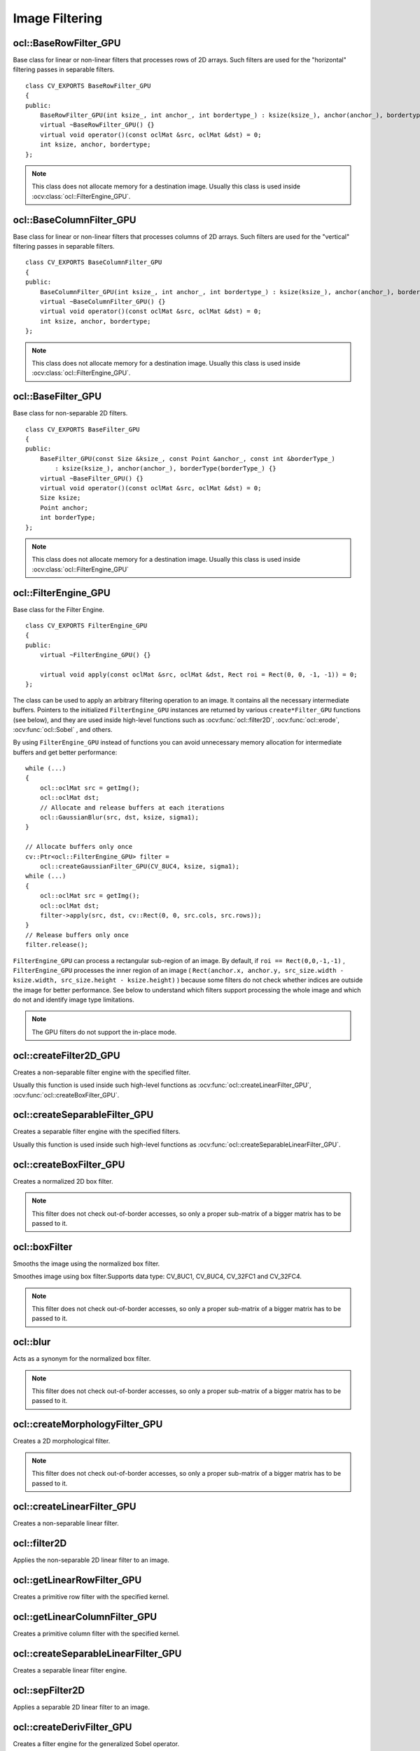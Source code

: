 Image Filtering
=============================

.. highlight:: cpp

ocl::BaseRowFilter_GPU
--------------------------
.. ocv:class:: ocl::BaseRowFilter_GPU

Base class for linear or non-linear filters that processes rows of 2D arrays. Such filters are used for the "horizontal" filtering passes in separable filters. ::

    class CV_EXPORTS BaseRowFilter_GPU
    {
    public:
        BaseRowFilter_GPU(int ksize_, int anchor_, int bordertype_) : ksize(ksize_), anchor(anchor_), bordertype(bordertype_) {}
        virtual ~BaseRowFilter_GPU() {}
        virtual void operator()(const oclMat &src, oclMat &dst) = 0;
        int ksize, anchor, bordertype;
    };

.. note:: This class does not allocate memory for a destination image. Usually this class is used inside :ocv:class:`ocl::FilterEngine_GPU`.

ocl::BaseColumnFilter_GPU
-----------------------------
.. ocv:class:: ocl::BaseColumnFilter_GPU

Base class for linear or non-linear filters that processes columns of 2D arrays. Such filters are used for the "vertical" filtering passes in separable filters. ::

    class CV_EXPORTS BaseColumnFilter_GPU
    {
    public:
        BaseColumnFilter_GPU(int ksize_, int anchor_, int bordertype_) : ksize(ksize_), anchor(anchor_), bordertype(bordertype_) {}
        virtual ~BaseColumnFilter_GPU() {}
        virtual void operator()(const oclMat &src, oclMat &dst) = 0;
        int ksize, anchor, bordertype;
    };

.. note:: This class does not allocate memory for a destination image. Usually this class is used inside :ocv:class:`ocl::FilterEngine_GPU`.

ocl::BaseFilter_GPU
-----------------------
.. ocv:class:: ocl::BaseFilter_GPU

Base class for non-separable 2D filters. ::

    class CV_EXPORTS BaseFilter_GPU
    {
    public:
        BaseFilter_GPU(const Size &ksize_, const Point &anchor_, const int &borderType_)
            : ksize(ksize_), anchor(anchor_), borderType(borderType_) {}
        virtual ~BaseFilter_GPU() {}
        virtual void operator()(const oclMat &src, oclMat &dst) = 0;
        Size ksize;
        Point anchor;
        int borderType;
    };

.. note:: This class does not allocate memory for a destination image. Usually this class is used inside :ocv:class:`ocl::FilterEngine_GPU`

ocl::FilterEngine_GPU
------------------------
.. ocv:class:: ocl::FilterEngine_GPU

Base class for the Filter Engine. ::

    class CV_EXPORTS FilterEngine_GPU
    {
    public:
        virtual ~FilterEngine_GPU() {}

        virtual void apply(const oclMat &src, oclMat &dst, Rect roi = Rect(0, 0, -1, -1)) = 0;
    };

The class can be used to apply an arbitrary filtering operation to an image. It contains all the necessary intermediate buffers. Pointers to the initialized ``FilterEngine_GPU`` instances are returned by various ``create*Filter_GPU`` functions (see below), and they are used inside high-level functions such as :ocv:func:`ocl::filter2D`, :ocv:func:`ocl::erode`, :ocv:func:`ocl::Sobel` , and others.

By using ``FilterEngine_GPU`` instead of functions you can avoid unnecessary memory allocation for intermediate buffers and get better performance: ::

    while (...)
    {
        ocl::oclMat src = getImg();
        ocl::oclMat dst;
        // Allocate and release buffers at each iterations
        ocl::GaussianBlur(src, dst, ksize, sigma1);
    }

    // Allocate buffers only once
    cv::Ptr<ocl::FilterEngine_GPU> filter =
        ocl::createGaussianFilter_GPU(CV_8UC4, ksize, sigma1);
    while (...)
    {
        ocl::oclMat src = getImg();
        ocl::oclMat dst;
        filter->apply(src, dst, cv::Rect(0, 0, src.cols, src.rows));
    }
    // Release buffers only once
    filter.release();


``FilterEngine_GPU`` can process a rectangular sub-region of an image. By default, if ``roi == Rect(0,0,-1,-1)`` , ``FilterEngine_GPU`` processes the inner region of an image ( ``Rect(anchor.x, anchor.y, src_size.width - ksize.width, src_size.height - ksize.height)`` ) because some filters do not check whether indices are outside the image for better performance. See below to understand which filters support processing the whole image and which do not and identify image type limitations.

.. note:: The GPU filters do not support the in-place mode.

.. seealso:: :ocv:class:`ocl::BaseRowFilter_GPU`, :ocv:class:`ocl::BaseColumnFilter_GPU`, :ocv:class:`ocl::BaseFilter_GPU`, :ocv:func:`ocl::createFilter2D_GPU`, :ocv:func:`ocl::createSeparableFilter_GPU`, :ocv:func:`ocl::createBoxFilter_GPU`, :ocv:func:`ocl::createMorphologyFilter_GPU`, :ocv:func:`ocl::createLinearFilter_GPU`, :ocv:func:`ocl::createSeparableLinearFilter_GPU`, :ocv:func:`ocl::createDerivFilter_GPU`, :ocv:func:`ocl::createGaussianFilter_GPU`

ocl::createFilter2D_GPU
---------------------------
Creates a non-separable filter engine with the specified filter.

.. ocv:function:: Ptr<FilterEngine_GPU> ocl::createFilter2D_GPU( const Ptr<BaseFilter_GPU> filter2D)

    :param filter2D: Non-separable 2D filter.

Usually this function is used inside such high-level functions as :ocv:func:`ocl::createLinearFilter_GPU`, :ocv:func:`ocl::createBoxFilter_GPU`.


ocl::createSeparableFilter_GPU
----------------------------------
Creates a separable filter engine with the specified filters.

.. ocv:function:: Ptr<FilterEngine_GPU> ocl::createSeparableFilter_GPU(const Ptr<BaseRowFilter_GPU> &rowFilter, const Ptr<BaseColumnFilter_GPU> &columnFilter)

    :param rowFilter: "Horizontal" 1D filter.

    :param columnFilter: "Vertical" 1D filter.

Usually this function is used inside such high-level functions as :ocv:func:`ocl::createSeparableLinearFilter_GPU`.

ocl::createBoxFilter_GPU
----------------------------
Creates a normalized 2D box filter.

.. ocv:function:: Ptr<FilterEngine_GPU> ocl::createBoxFilter_GPU(int srcType, int dstType, const Size &ksize, const Point &anchor = Point(-1, -1), int borderType = BORDER_DEFAULT)

.. ocv:function:: Ptr<BaseFilter_GPU> ocl::getBoxFilter_GPU(int srcType, int dstType, const Size &ksize, Point anchor = Point(-1, -1), int borderType = BORDER_DEFAULT)

    :param srcType: Input image type supporting ``CV_8UC1`` and ``CV_8UC4`` .

    :param dstType: Output image type.  It supports only the same values as the source type.

    :param ksize: Kernel size.

    :param anchor: Anchor point. The default value ``Point(-1, -1)`` means that the anchor is at the kernel center.

    :param borderType: Supports border type: BORDER_CONSTANT, BORDER_REPLICATE, BORDER_REFLECT,BORDER_REFLECT_101,BORDER_WRAP.

.. note:: This filter does not check out-of-border accesses, so only a proper sub-matrix of a bigger matrix has to be passed to it.

.. seealso:: :ocv:func:`boxFilter`

ocl::boxFilter
------------------
Smooths the image using the normalized box filter.

.. ocv:function:: void ocl::boxFilter(const oclMat &src, oclMat &dst, int ddepth, Size ksize, Point anchor = Point(-1, -1), int borderType = BORDER_DEFAULT)

    :param src: Input image. ``CV_8UC1`` and ``CV_8UC4`` source types are supported.

    :param dst: Output image type. The size and type is the same as ``src`` .

    :param ddepth: Output image depth. If -1, the output image has the same depth as the input one. The only values allowed here are ``CV_8U`` and -1.

    :param ksize: Kernel size.

    :param anchor: Anchor point. The default value ``Point(-1, -1)`` means that the anchor is at the kernel center.

    :param borderType: Supports border type: BORDER_CONSTANT, BORDER_REPLICATE, BORDER_REFLECT,BORDER_REFLECT_101,BORDER_WRAP.

Smoothes image using box filter.Supports data type: CV_8UC1, CV_8UC4, CV_32FC1 and CV_32FC4.

.. note::    This filter does not check out-of-border accesses, so only a proper sub-matrix of a bigger matrix has to be passed to it.

ocl::blur
-------------
Acts as a synonym for the normalized box filter.

.. ocv:function:: void ocl::blur(const oclMat &src, oclMat &dst, Size ksize, Point anchor = Point(-1, -1), int borderType = BORDER_CONSTANT)

    :param src: Input image.  ``CV_8UC1``  and  ``CV_8UC4``  source types are supported.

    :param dst: Output image type with the same size and type as  ``src`` .

    :param ksize: Kernel size.

    :param anchor: Anchor point. The default value Point(-1, -1) means that the anchor is at the kernel center.

    :param borderType: Supports border type: BORDER_CONSTANT, BORDER_REPLICATE, BORDER_REFLECT,BORDER_REFLECT_101,BORDER_WRAP.

.. note:: This filter does not check out-of-border accesses, so only a proper sub-matrix of a bigger matrix has to be passed to it.

.. seealso:: :ocv:func:`blur`, :ocv:func:`ocl::boxFilter`

ocl::createMorphologyFilter_GPU
-----------------------------------
Creates a 2D morphological filter.

.. ocv:function:: Ptr<FilterEngine_GPU> ocl::createMorphologyFilter_GPU(int op, int type, const Mat &kernel, const Point &anchor = Point(-1, -1), int iterations = 1)

.. ocv:function:: Ptr<BaseFilter_GPU> ocl::getMorphologyFilter_GPU(int op, int type, const Mat &kernel, const Size &ksize, Point anchor = Point(-1, -1))

    :param op: Morphology operation id. Only ``MORPH_ERODE`` and ``MORPH_DILATE`` are supported.

    :param type: Input/output image type. Only  ``CV_8UC1``  and  ``CV_8UC4``  are supported.

    :param kernel: 2D 8-bit structuring element for the morphological operation.

    :param ksize: Size of a horizontal or vertical structuring element used for separable morphological operations.

    :param anchor: Anchor position within the structuring element. Negative values mean that the anchor is at the center.

.. note:: This filter does not check out-of-border accesses, so only a proper sub-matrix of a bigger matrix has to be passed to it.

.. seealso:: :ocv:func:`createMorphologyFilter`

ocl::createLinearFilter_GPU
-------------------------------
Creates a non-separable linear filter.

.. ocv:function:: Ptr<FilterEngine_GPU> ocl::createLinearFilter_GPU(int srcType, int dstType, const Mat &kernel, const Point &anchor = Point(-1, -1), int borderType = BORDER_DEFAULT)

    :param srcType: Input image type. Supports  ``CV_8U``  ,  ``CV_16U``  and  ``CV_32F``  one and four channel image.

    :param dstType: Output image type. The same type as ``src`` is supported.

    :param kernel: 2D array of filter coefficients. Floating-point coefficients will be converted to fixed-point representation before the actual processing. Supports size up to 16. For larger kernels use :ocv:func:`ocl::convolve`.

    :param anchor: Anchor point. The default value Point(-1, -1) means that the anchor is at the kernel center.

    :param borderType: Pixel extrapolation method. For details, see :ocv:func:`borderInterpolate` .

.. seealso:: :ocv:func:`createLinearFilter`


ocl::filter2D
-----------------
Applies the non-separable 2D linear filter to an image.

.. ocv:function:: void ocl::filter2D(const oclMat &src, oclMat &dst, int ddepth, const Mat &kernel, Point anchor = Point(-1, -1), int borderType = BORDER_DEFAULT)

    :param src: Source image. Supports  ``CV_8U``  ,  ``CV_16U``  and  ``CV_32F``  one and four channel image.

    :param dst: Destination image. The size and the number of channels is the same as  ``src`` .

    :param ddepth: Desired depth of the destination image. If it is negative, it is the same as  ``src.depth()`` . It supports only the same depth as the source image depth.

    :param kernel: 2D array of filter coefficients.

    :param anchor: Anchor of the kernel that indicates the relative position of a filtered point within the kernel. The anchor resides within the kernel. The special default value (-1,-1) means that the anchor is at the kernel center.

    :param borderType: Pixel extrapolation method. For details, see :ocv:func:`borderInterpolate` .

    :param stream: Stream for the asynchronous version.

ocl::getLinearRowFilter_GPU
-------------------------------
Creates a primitive row filter with the specified kernel.

.. ocv:function:: Ptr<BaseRowFilter_GPU> ocl::getLinearRowFilter_GPU(int srcType, int bufType, const Mat &rowKernel, int anchor = -1, int bordertype = BORDER_DEFAULT)

    :param srcType: Source array type. Only  ``CV_8UC1`` , ``CV_8UC4`` , ``CV_16SC1`` , ``CV_16SC2`` , ``CV_16SC3`` , ``CV_32SC1`` , ``CV_32FC1``  source types are supported.

    :param bufType: Intermediate buffer type with as many channels as  ``srcType`` .

    :param rowKernel: Filter coefficients. Support kernels with ``size <= 16`` .

    :param anchor: Anchor position within the kernel. Negative values mean that the anchor is positioned at the aperture center.

    :param borderType: Pixel extrapolation method. For details, see :ocv:func:`borderInterpolate`.

.. seealso:: :ocv:func:`createSeparableLinearFilter` .


ocl::getLinearColumnFilter_GPU
----------------------------------
Creates a primitive column filter with the specified kernel.

.. ocv:function:: Ptr<BaseColumnFilter_GPU> ocl::getLinearColumnFilter_GPU(int bufType, int dstType, const Mat &columnKernel, int anchor = -1, int bordertype = BORDER_DEFAULT, double delta = 0.0)

    :param bufType: Intermediate buffer type with as many channels as  ``dstType`` .

    :param dstType: Destination array type. ``CV_8UC1`` , ``CV_8UC4`` , ``CV_16SC1`` , ``CV_16SC2`` , ``CV_16SC3`` , ``CV_32SC1`` , ``CV_32FC1`` destination types are supported.

    :param columnKernel: Filter coefficients. Support kernels with ``size <= 16`` .

    :param anchor: Anchor position within the kernel. Negative values mean that the anchor is positioned at the aperture center.

    :param bordertype: Pixel extrapolation method. For details, see  :ocv:func:`borderInterpolate` .

    :param delta: default value is 0.0.

.. seealso:: :ocv:func:`ocl::getLinearRowFilter_GPU`, :ocv:func:`createSeparableLinearFilter`

ocl::createSeparableLinearFilter_GPU
----------------------------------------
Creates a separable linear filter engine.

.. ocv:function:: Ptr<FilterEngine_GPU> ocl::createSeparableLinearFilter_GPU(int srcType, int dstType, const Mat &rowKernel, const Mat &columnKernel, const Point &anchor = Point(-1, -1), double delta = 0.0, int bordertype = BORDER_DEFAULT)

    :param srcType: Source array type.  ``CV_8UC1`` , ``CV_8UC4`` , ``CV_16SC1`` , ``CV_16SC2`` , ``CV_16SC3`` , ``CV_32SC1`` , ``CV_32FC1``  source types are supported.

    :param dstType: Destination array type.  ``CV_8UC1`` , ``CV_8UC4`` , ``CV_16SC1`` , ``CV_16SC2`` , ``CV_16SC3`` , ``CV_32SC1`` , ``CV_32FC1``  destination types are supported.

    :param rowKernel: Horizontal filter coefficients. Support kernels with ``size <= 16`` .

    :param columnKernel: Vertical filter coefficients. Support kernels with ``size <= 16`` .

    :param anchor: Anchor position within the kernel. Negative values mean that anchor is positioned at the aperture center.

    :param delta: default value is 0.0.

    :param bordertype: Pixel extrapolation method.

.. seealso:: :ocv:func:`ocl::getLinearRowFilter_GPU`, :ocv:func:`ocl::getLinearColumnFilter_GPU`, :ocv:func:`createSeparableLinearFilter`


ocl::sepFilter2D
--------------------
Applies a separable 2D linear filter to an image.

.. ocv:function:: void ocl::sepFilter2D(const oclMat &src, oclMat &dst, int ddepth, const Mat &kernelX, const Mat &kernelY, Point anchor = Point(-1, -1), double delta = 0.0, int bordertype = BORDER_DEFAULT)

    :param src: Source image.  ``CV_8UC1`` , ``CV_8UC4`` , ``CV_16SC1`` , ``CV_16SC2`` , ``CV_32SC1`` , ``CV_32FC1``  source types are supported.

    :param dst: Destination image with the same size and number of channels as  ``src`` .

    :param ddepth: Destination image depth.  ``CV_8U`` , ``CV_16S`` , ``CV_32S`` , and  ``CV_32F`` are supported.

    :param kernelX: Horizontal filter coefficients.

    :param kernelY: Vertical filter coefficients.

    :param anchor: Anchor position within the kernel. The default value ``(-1, 1)`` means that the anchor is at the kernel center.

    :param delta: default value is 0.0.

    :param bordertype: Pixel extrapolation method. For details, see  :ocv:func:`borderInterpolate`.

.. seealso:: :ocv:func:`ocl::createSeparableLinearFilter_GPU`, :ocv:func:`sepFilter2D`

ocl::createDerivFilter_GPU
------------------------------
Creates a filter engine for the generalized Sobel operator.

.. ocv:function:: Ptr<FilterEngine_GPU> ocl::createDerivFilter_GPU( int srcType, int dstType, int dx, int dy, int ksize, int borderType = BORDER_DEFAULT )

    :param srcType: Source image type.  ``CV_8UC1`` , ``CV_8UC4`` , ``CV_16SC1`` , ``CV_16SC2`` , ``CV_16SC3`` , ``CV_32SC1`` , ``CV_32FC1``  source types are supported.

    :param dstType: Destination image type with as many channels as  ``srcType`` ,  ``CV_8U`` , ``CV_16S`` , ``CV_32S`` , and  ``CV_32F``  depths are supported.

    :param dx: Derivative order in respect of x.

    :param dy: Derivative order in respect of y.

    :param ksize: Aperture size. See  :ocv:func:`getDerivKernels` for details.

    :param borderType: Pixel extrapolation method. For details, see  :ocv:func:`borderInterpolate`.

.. seealso:: :ocv:func:`ocl::createSeparableLinearFilter_GPU`, :ocv:func:`createDerivFilter`


ocl::Sobel
------------------
Returns void

.. ocv:function:: void ocl::Sobel(const oclMat &src, oclMat &dst, int ddepth, int dx, int dy, int ksize = 3, double scale = 1, double delta = 0.0, int bordertype = BORDER_DEFAULT)

    :param src: The source image

    :param dst: The destination image; It will have the same size as src

    :param ddepth: The destination image depth

    :param dx: Order of the derivative x

    :param dy: Order of the derivative y

    :param ksize: Size of the extended Sobel kernel

    :param scale: The optional scale factor for the computed derivative values(by default, no scaling is applied)

    :param delta: The optional delta value, added to the results prior to storing them in dst

    :param bordertype: Pixel extrapolation method.

The function computes the first x- or y- spatial image derivative using Sobel operator. Surpport 8UC1 8UC4 32SC1 32SC4 32FC1 32FC4 data type.

ocl::Scharr
------------------
Returns void

.. ocv:function:: void ocl::Scharr(const oclMat &src, oclMat &dst, int ddepth, int dx, int dy, double scale = 1, double delta = 0.0, int bordertype = BORDER_DEFAULT)

    :param src: The source image

    :param dst: The destination image; It will have the same size as src

    :param ddepth: The destination image depth

    :param dx: Order of the derivative x

    :param dy: Order of the derivative y

    :param scale: The optional scale factor for the computed derivative values(by default, no scaling is applied)

    :param delta: The optional delta value, added to the results prior to storing them in dst

    :param bordertype: Pixel extrapolation method.

The function computes the first x- or y- spatial image derivative using Scharr operator. Surpport 8UC1 8UC4 32SC1 32SC4 32FC1 32FC4 data type.

ocl::createGaussianFilter_GPU
---------------------------------
Creates a Gaussian filter engine.

.. ocv:function:: Ptr<FilterEngine_GPU> ocl::createGaussianFilter_GPU(int type, Size ksize, double sigma1, double sigma2 = 0, int bordertype = BORDER_DEFAULT)

    :param type: Source and destination image type.  ``CV_8UC1`` , ``CV_8UC4`` , ``CV_16SC1`` , ``CV_16SC2`` , ``CV_16SC3`` , ``CV_32SC1`` , ``CV_32FC1`` are supported.

    :param ksize: Aperture size. See  :ocv:func:`getGaussianKernel` for details.

    :param sigma1: Gaussian sigma in the horizontal direction. See  :ocv:func:`getGaussianKernel` for details.

    :param sigma2: Gaussian sigma in the vertical direction. If 0, then  :math:`\texttt{sigma2}\leftarrow\texttt{sigma1}` .

    :param bordertype: Pixel extrapolation method. For details, see  :ocv:func:`borderInterpolate`.

.. seealso:: :ocv:func:`ocl::createSeparableLinearFilter_GPU`, :ocv:func:`createGaussianFilter`

ocl::GaussianBlur
---------------------
Returns void

.. ocv:function:: void ocl::GaussianBlur(const oclMat &src, oclMat &dst, Size ksize, double sigma1, double sigma2 = 0, int bordertype = BORDER_DEFAULT)

    :param src: The source image

    :param dst: The destination image; It will have the same size and the same type as src

    :param ksize: The Gaussian kernel size; ksize.width and ksize.height can differ, but they both must be positive and odd. Or, they can be zero's, then they are computed from sigma

    :param sigma1sigma2: The Gaussian kernel standard deviations in X and Y direction. If sigmaY is zero, it is set to be equal to sigmaX. If they are both zeros, they are computed from ksize.width and ksize.height. To fully control the result regardless of possible future modification of all this semantics, it is recommended to specify all of ksize, sigmaX and sigmaY

    :param bordertype: Pixel extrapolation method.

The function convolves the source image with the specified Gaussian kernel. In-place filtering is supported.  Surpport 8UC1 8UC4 32SC1 32SC4 32FC1 32FC4 data type.

ocl::Laplacian
------------------
Returns void

.. ocv:function:: void ocl::Laplacian(const oclMat &src, oclMat &dst, int ddepth, int ksize = 1, double scale = 1)

    :param src: The source image

    :param dst: The destination image; It will have the same size and the same type as src

    :param ddepth: The desired depth of the destination image

    :param ksize: The aperture size used to compute the second-derivative filters. It must be positive and odd

    :param scale: The optional scale factor for the computed Laplacian values (by default, no scaling is applied

The function calculates the Laplacian of the source image by adding up the second x and y derivatives calculated using the Sobel operator.

ocl::convolve
------------------
Returns void

.. ocv:function:: void ocl::convolve(const oclMat &image, const oclMat &temp1, oclMat &result)

    :param image: The source image. Only  ``CV_32FC1`` images are supported for now.

    :param temp1: Convolution kernel, a single-channel floating point matrix. The size is not greater than the  ``image`` size. The type is the same as  ``image``.

    :param result: The destination image

Convolves an image with the kernel. Supports only CV_32FC1 data types and do not support ROI.

ocl::bilateralFilter
------------------------
Returns void

.. ocv:function:: void ocl::bilateralFilter(const oclMat &src, oclMat &dst, int d, double sigmaColor, double sigmaSpace, int borderType=BORDER_DEFAULT)

    :param src: The source image

    :param dst: The destination image; will have the same size and the same type as src

    :param d: The diameter of each pixel neighborhood, that is used during filtering. If it is non-positive, it's computed from sigmaSpace

    :param sigmaColor: Filter sigma in the color space. Larger value of the parameter means that farther colors within the pixel neighborhood (see sigmaSpace) will be mixed together, resulting in larger areas of semi-equal color

    :param sigmaSpave: Filter sigma in the coordinate space. Larger value of the parameter means that farther pixels will influence each other (as long as their colors are close enough; see sigmaColor). Then d>0, it specifies the neighborhood size regardless of sigmaSpace, otherwise d is proportional to sigmaSpace.

    :param borderType: Pixel extrapolation method.

Applies bilateral filter to the image. Supports 8UC1 8UC4 data types.

ocl::adaptiveBilateralFilter
--------------------------------
Returns void

.. ocv:function:: void ocl::adaptiveBilateralFilter(const oclMat& src, oclMat& dst, Size ksize, double sigmaSpace, Point anchor = Point(-1, -1), int borderType=BORDER_DEFAULT)

    :param src: The source image

    :param dst: The destination image; will have the same size and the same type as src

    :param ksize: The kernel size

    :param sigmaSpace: Filter sigma in the coordinate space. Larger value of the parameter means that farther pixels will influence each other (as long as their colors are close enough; see sigmaColor). Then d>0, it specifies the neighborhood size regardless of sigmaSpace, otherwise d is proportional to sigmaSpace.

    :param borderType: Pixel extrapolation method.

A main part of our strategy will be to load each raw pixel once, and reuse it to calculate all pixels in the output (filtered) image that need this pixel value.

.. math::

    \emph{O}_i = \frac{1}{W_i}\sum\limits_{j\in{N(i)}}{\frac{1}{1+\frac{(V_i-V_j)^2}{\sigma_{N{'}(i)}^2}}*\frac{1}{1+\frac{d(i,j)^2}{\sum^2}}}V_j

Local memory organization


.. image:: images/adaptiveBilateralFilter.jpg
                 :height: 250pt
                 :width:  350pt
                 :alt: Introduction Icon

.. note:: We partition the image to non-overlapping blocks of size (Ux, Uy). Each such block will correspond to the pixel locations where we will calculate the filter result in one workgroup. Considering neighbourhoods of sizes (kx, ky), where kx = 2 dx + 1, and ky = 2 dy + 1 (in image ML, dx = dy = 1, and kx = ky = 3), it is clear that we need to load data of size Wx = Ux + 2 dx, Wy = Uy + 2 dy. Furthermore, if (Sx, Sy) is the top left pixel coordinates for a particular block, and (Sx + Ux - 1, Sy + Uy -1) is to botom right coordinate of the block, we need to load data starting at top left coordinate (PSx, PSy) = (Sx - dx, Sy - dy), and ending at bottom right coordinate (Sx + Ux - 1 + dx, Sy + Uy - 1 + dy). The workgroup layout is (Wx,1). However, to take advantage of the natural hardware properties (preferred wavefront sizes), we restrict Wx to be a multiple of that preferred wavefront size (for current AMD hardware this is typically 64). Each thread in the workgroup will load Wy elements (under the constraint that Wx*Wy*pixel width <= max local memory).

Applies bilateral filter to the image. Supports 8UC1 8UC3 data types.

ocl::copyMakeBorder
-----------------------
Returns void

.. ocv:function:: void ocl::copyMakeBorder(const oclMat &src, oclMat &dst, int top, int bottom, int left, int right, int boardtype, const Scalar &value = Scalar())

    :param src: The source image

    :param dst: The destination image; will have the same type as src and the size size(src.cols+left+right, src.rows+top+bottom)

    :param topbottomleftright: Specify how much pixels in each direction from the source image rectangle one needs to extrapolate, e.g. top=1, bottom=1, left=1, right=1mean that 1 pixel-wide border needs to be built

    :param bordertype: Pixel extrapolation method.

    :param value: The border value if borderType==BORDER CONSTANT

Forms a border around the image. Supports 8UC1 8UC4 32SC1 32SC4 32FC1 32FC4 data types.

ocl::dilate
------------------
Returns void

.. ocv:function:: void ocl::dilate( const oclMat &src, oclMat &dst, const Mat &kernel, Point anchor = Point(-1, -1), int iterations = 1, int borderType = BORDER_CONSTANT, const Scalar &borderValue = morphologyDefaultBorderValue())

    :param src: The source image

    :param dst: The destination image; It will have the same size and the same type as src

    :param kernel: The structuring element used for dilation. If element=Mat(), a 3times 3 rectangular structuring element is used

    :param anchor: Position of the anchor within the element. The default value (-1, -1) means that the anchor is at the element center, only default value is supported

    :param iterations: The number of times dilation is applied

    :param bordertype: Pixel extrapolation method.

    :param value: The border value if borderType==BORDER CONSTANT

The function dilates the source image using the specified structuring element that determines the shape of a pixel neighborhood over which the maximum is taken. Supports 8UC1 8UC4 data types.

ocl::erode
------------------
Returns void

.. ocv:function:: void ocl::erode( const oclMat &src, oclMat &dst, const Mat &kernel, Point anchor = Point(-1, -1), int iterations = 1, int borderType = BORDER_CONSTANT, const Scalar &borderValue = morphologyDefaultBorderValue())

    :param src: The source image

    :param dst: The destination image; It will have the same size and the same type as src

    :param kernel: The structuring element used for dilation. If element=Mat(), a 3times 3 rectangular structuring element is used

    :param anchor: Position of the anchor within the element. The default value (-1, -1) means that the anchor is at the element center, only default value is supported

    :param iterations: The number of times dilation is applied

    :param bordertype: Pixel extrapolation method.

    :param value: The border value if borderType==BORDER CONSTANT

The function erodes the source image using the specified structuring element that determines the shape of a pixel neighborhood over which the minimum is taken. Supports 8UC1 8UC4 data types.

ocl::morphologyEx
---------------------
Returns void

.. ocv:function:: void ocl::morphologyEx( const oclMat &src, oclMat &dst, int op, const Mat &kernel, Point anchor = Point(-1, -1), int iterations = 1, int borderType = BORDER_CONSTANT, const Scalar &borderValue = morphologyDefaultBorderValue())

    :param src: The source image

    :param dst: The destination image; It will have the same size and the same type as src

    :param op: Type of morphological operation, one of the following: ERODE DILTATE OPEN CLOSE GRADIENT TOPHAT BLACKHAT

    :param kernel: The structuring element used for dilation. If element=Mat(), a 3times 3 rectangular structuring element is used

    :param anchor: Position of the anchor within the element. The default value (-1, -1) means that the anchor is at the element center, only default value is supported

    :param iterations: The number of times dilation is applied

    :param bordertype: Pixel extrapolation method.

    :param value: The border value if borderType==BORDER CONSTANT

A wrapper for erode and dilate. Supports 8UC1 8UC4 data types.

ocl::pyrDown
-------------------
Smoothes an image and downsamples it.

.. ocv:function:: void ocl::pyrDown(const oclMat& src, oclMat& dst)

    :param src: Source image.

    :param dst: Destination image. Will have ``Size((src.cols+1)/2, (src.rows+1)/2)`` size and the same type as ``src`` .

.. seealso:: :ocv:func:`pyrDown`


ocl::pyrUp
-------------------
Upsamples an image and then smoothes it.

.. ocv:function:: void ocl::pyrUp(const oclMat& src, oclMat& dst)

    :param src: Source image.

    :param dst: Destination image. Will have ``Size(src.cols*2, src.rows*2)`` size and the same type as ``src`` .

.. seealso:: :ocv:func:`pyrUp`

ocl::columnSum
------------------
Computes a vertical (column) sum.

.. ocv:function:: void ocl::columnSum(const oclMat& src, oclMat& sum)

    :param src: Source image. Only  ``CV_32FC1`` images are supported for now.

    :param sum: Destination image of the  ``CV_32FC1`` type.


ocl::blendLinear
--------------------
Performs linear blending of two images.

.. ocv:function:: void ocl::blendLinear(const oclMat& img1, const oclMat& img2, const oclMat& weights1, const oclMat& weights2, oclMat& result)

    :param img1: First image. Supports only ``CV_8U`` and ``CV_32F`` depth.

    :param img2: Second image. Must have the same size and the same type as ``img1`` .

    :param weights1: Weights for first image. Must have tha same size as ``img1`` . Supports only ``CV_32F`` type.

    :param weights2: Weights for second image. Must have tha same size as ``img2`` . Supports only ``CV_32F`` type.

    :param result: Destination image.
